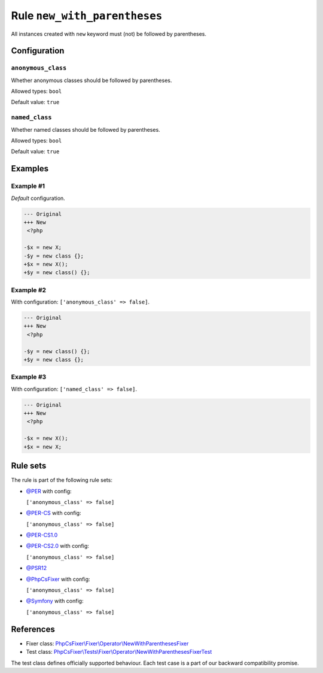 =============================
Rule ``new_with_parentheses``
=============================

All instances created with ``new`` keyword must (not) be followed by
parentheses.

Configuration
-------------

``anonymous_class``
~~~~~~~~~~~~~~~~~~~

Whether anonymous classes should be followed by parentheses.

Allowed types: ``bool``

Default value: ``true``

``named_class``
~~~~~~~~~~~~~~~

Whether named classes should be followed by parentheses.

Allowed types: ``bool``

Default value: ``true``

Examples
--------

Example #1
~~~~~~~~~~

*Default* configuration.

.. code-block:: diff

   --- Original
   +++ New
    <?php

   -$x = new X;
   -$y = new class {};
   +$x = new X();
   +$y = new class() {};

Example #2
~~~~~~~~~~

With configuration: ``['anonymous_class' => false]``.

.. code-block:: diff

   --- Original
   +++ New
    <?php

   -$y = new class() {};
   +$y = new class {};

Example #3
~~~~~~~~~~

With configuration: ``['named_class' => false]``.

.. code-block:: diff

   --- Original
   +++ New
    <?php

   -$x = new X();
   +$x = new X;

Rule sets
---------

The rule is part of the following rule sets:

- `@PER <./../../ruleSets/PER.rst>`_ with config:

  ``['anonymous_class' => false]``

- `@PER-CS <./../../ruleSets/PER-CS.rst>`_ with config:

  ``['anonymous_class' => false]``

- `@PER-CS1.0 <./../../ruleSets/PER-CS1.0.rst>`_
- `@PER-CS2.0 <./../../ruleSets/PER-CS2.0.rst>`_ with config:

  ``['anonymous_class' => false]``

- `@PSR12 <./../../ruleSets/PSR12.rst>`_
- `@PhpCsFixer <./../../ruleSets/PhpCsFixer.rst>`_ with config:

  ``['anonymous_class' => false]``

- `@Symfony <./../../ruleSets/Symfony.rst>`_ with config:

  ``['anonymous_class' => false]``

References
----------

- Fixer class: `PhpCsFixer\\Fixer\\Operator\\NewWithParenthesesFixer <./../../../src/Fixer/Operator/NewWithParenthesesFixer.php>`_
- Test class: `PhpCsFixer\\Tests\\Fixer\\Operator\\NewWithParenthesesFixerTest <./../../../tests/Fixer/Operator/NewWithParenthesesFixerTest.php>`_

The test class defines officially supported behaviour. Each test case is a part of our backward compatibility promise.
